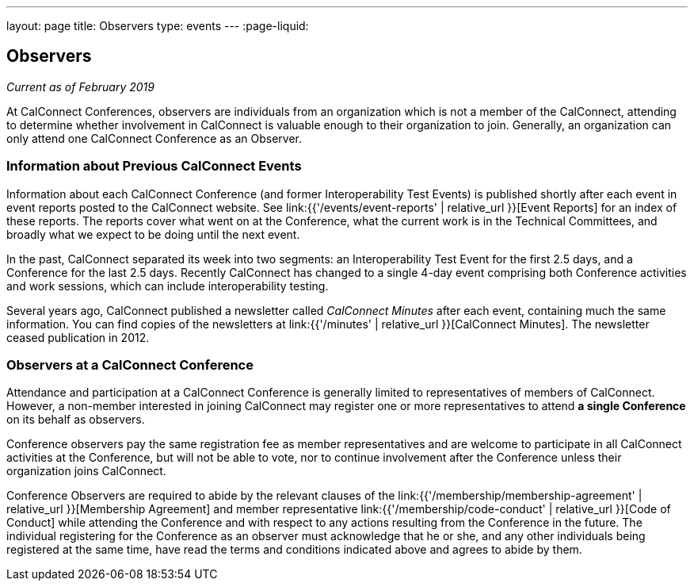 ---
layout: page
title: Observers
type: events
---
:page-liquid:

== Observers

_Current as of February 2019_

At CalConnect Conferences, observers are individuals from an
organization which is not a member of the CalConnect, attending to
determine whether involvement in CalConnect is valuable enough to their
organization to join. Generally, an organization can only attend one
CalConnect Conference as an Observer.


=== Information about Previous CalConnect Events

Information about each CalConnect Conference (and former
Interoperability Test Events) is published shortly after each event in
event reports posted to the CalConnect website. See
link:{{'/events/event-reports' | relative_url }}[Event Reports] for an index of these reports.
The reports cover what went on at the Conference, what the current
work is in the Technical Committees, and broadly what we expect to be
doing until the next event.

In the past, CalConnect separated its week into two segments:  an
Interoperability Test Event for the first 2.5 days, and a Conference for
the last 2.5 days.  Recently CalConnect has changed to a single 4-day
event comprising both Conference activities and work sessions, which can
include interoperability testing.

Several years ago, CalConnect published a newsletter called _CalConnect
Minutes_ after each event, containing much the same information. You can
find copies of the newsletters at link:{{'/minutes' | relative_url }}[CalConnect Minutes]. The
newsletter ceased publication in 2012.

=== Observers at a CalConnect Conference

Attendance and participation at a CalConnect Conference is generally
limited to representatives of members of CalConnect. However, a
non-member interested in joining CalConnect may register one or more
representatives to attend *a single Conference* on its
behalf as observers.

Conference observers pay the same registration fee as member
representatives and are welcome to participate in all CalConnect
activities at the Conference, but will not be able to vote, nor to
continue involvement after the Conference unless their organization
joins CalConnect.

Conference Observers are required to abide by the relevant clauses of
the
link:{{'/membership/membership-agreement' | relative_url }}[Membership Agreement]
and member
representative link:{{'/membership/code-conduct' | relative_url }}[Code of Conduct] while attending the
Conference and with respect to any actions resulting from the Conference
in the future. The individual registering for the Conference as an
observer must acknowledge that he or she, and any other individuals
being registered at the same time, have read the terms and conditions
indicated above and agrees to abide by them.
